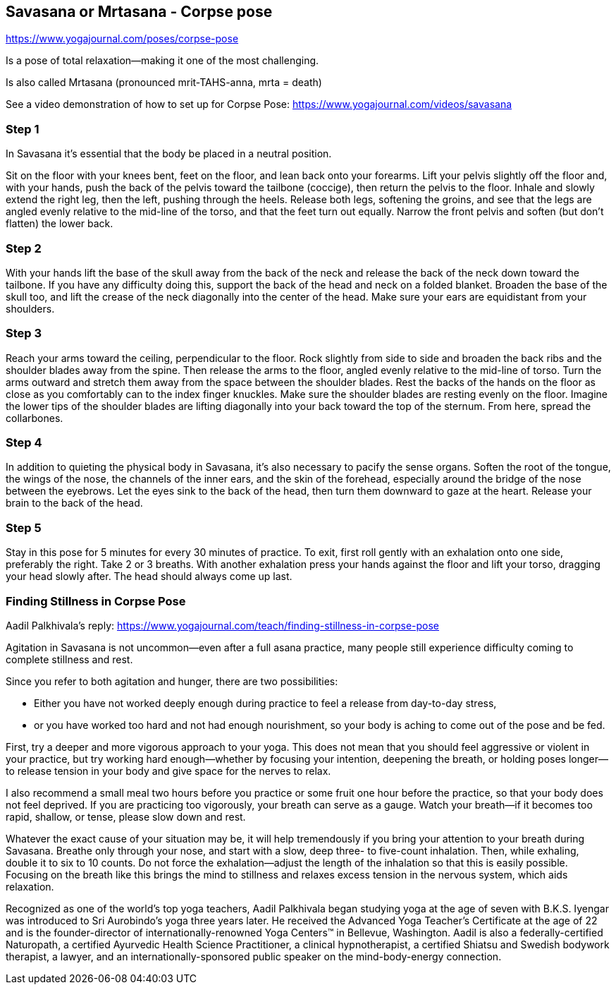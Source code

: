 == Savasana or Mrtasana - Corpse pose

https://www.yogajournal.com/poses/corpse-pose

Is a pose of total relaxation—making it one of the most challenging.

Is also called Mrtasana (pronounced mrit-TAHS-anna, mrta = death)

See a video demonstration of how to set up for Corpse Pose: https://www.yogajournal.com/videos/savasana

=== Step 1
In Savasana it's essential that the body be placed in a neutral position.

Sit on the floor with your knees bent, feet on the floor, and lean back onto your forearms. Lift your pelvis slightly off the floor and, with your hands, push the back of the pelvis toward the tailbone (coccige), then return the pelvis to the floor. Inhale and slowly extend the right leg, then the left, pushing through the heels. Release both legs, softening the groins, and see that the legs are angled evenly relative to the mid-line of the torso, and that the feet turn out equally. Narrow the front pelvis and soften (but don't flatten) the lower back.

=== Step 2

With your hands lift the base of the skull away from the back of the neck and release the back of the neck down toward the tailbone. If you have any difficulty doing this, support the back of the head and neck on a folded blanket. Broaden the base of the skull too, and lift the crease of the neck diagonally into the center of the head. Make sure your ears are equidistant from your shoulders.

=== Step 3

Reach your arms toward the ceiling, perpendicular to the floor. Rock slightly from side to side and broaden the back ribs and the shoulder blades away from the spine. Then release the arms to the floor, angled evenly relative to the mid-line of torso. Turn the arms outward and stretch them away from the space between the shoulder blades. Rest the backs of the hands on the floor as close as you comfortably can to the index finger knuckles. Make sure the shoulder blades are resting evenly on the floor. Imagine the lower tips of the shoulder blades are lifting diagonally into your back toward the top of the sternum. From here, spread the collarbones.

=== Step 4

In addition to quieting the physical body in Savasana, it's also necessary to pacify the sense organs. Soften the root of the tongue, the wings of the nose, the channels of the inner ears, and the skin of the forehead, especially around the bridge of the nose between the eyebrows. Let the eyes sink to the back of the head, then turn them downward to gaze at the heart. Release your brain to the back of the head.

=== Step 5

Stay in this pose for 5 minutes for every 30 minutes of practice. To exit, first roll gently with an exhalation onto one side, preferably the right. Take 2 or 3 breaths. With another exhalation press your hands against the floor and lift your torso, dragging your head slowly after. The head should always come up last.

=== Finding Stillness in Corpse Pose

Aadil Palkhivala's reply: https://www.yogajournal.com/teach/finding-stillness-in-corpse-pose

Agitation in Savasana is not uncommon--even after a full asana practice, many people still experience difficulty coming to complete stillness and rest.

Since you refer to both agitation and hunger, there are two possibilities:

* Either you have not worked deeply enough during practice to feel a release from day-to-day stress,
*  or you have worked too hard and not had enough nourishment, so your body is aching to come out of the pose and be fed.

First, try a deeper and more vigorous approach to your yoga. This does not mean that you should feel aggressive or violent in your practice, but try working hard enough--whether by focusing your intention, deepening the breath, or holding poses longer--to release tension in your body and give space for the nerves to relax.

I also recommend a small meal two hours before you practice or some fruit one hour before the practice, so that your body does not feel deprived. If you are practicing too vigorously, your breath can serve as a gauge. Watch your breath--if it becomes too rapid, shallow, or tense, please slow down and rest.


Whatever the exact cause of your situation may be, it will help tremendously if you bring your attention to your breath during Savasana. Breathe only through your nose, and start with a slow, deep three- to five-count inhalation. Then, while exhaling, double it to six to 10 counts. Do not force the exhalation--adjust the length of the inhalation so that this is easily possible. Focusing on the breath like this brings the mind to stillness and relaxes excess tension in the nervous system, which aids relaxation.


Recognized as one of the world's top yoga teachers, Aadil Palkhivala began studying yoga at the age of seven with B.K.S. Iyengar was introduced to Sri Aurobindo's yoga three years later. He received the Advanced Yoga Teacher's Certificate at the age of 22 and is the founder-director of internationally-renowned Yoga Centers™ in Bellevue, Washington. Aadil is also a federally-certified Naturopath, a certified Ayurvedic Health Science Practitioner, a clinical hypnotherapist, a certified Shiatsu and Swedish bodywork therapist, a lawyer, and an internationally-sponsored public speaker on the mind-body-energy connection.

